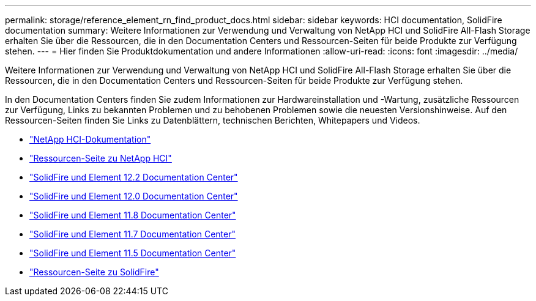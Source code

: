 ---
permalink: storage/reference_element_rn_find_product_docs.html 
sidebar: sidebar 
keywords: HCI documentation, SolidFire documentation 
summary: Weitere Informationen zur Verwendung und Verwaltung von NetApp HCI und SolidFire All-Flash Storage erhalten Sie über die Ressourcen, die in den Documentation Centers und Ressourcen-Seiten für beide Produkte zur Verfügung stehen. 
---
= Hier finden Sie Produktdokumentation und andere Informationen
:allow-uri-read: 
:icons: font
:imagesdir: ../media/


[role="lead"]
Weitere Informationen zur Verwendung und Verwaltung von NetApp HCI und SolidFire All-Flash Storage erhalten Sie über die Ressourcen, die in den Documentation Centers und Ressourcen-Seiten für beide Produkte zur Verfügung stehen.

In den Documentation Centers finden Sie zudem Informationen zur Hardwareinstallation und -Wartung, zusätzliche Ressourcen zur Verfügung, Links zu bekannten Problemen und zu behobenen Problemen sowie die neuesten Versionshinweise. Auf den Ressourcen-Seiten finden Sie Links zu Datenblättern, technischen Berichten, Whitepapers und Videos.

* https://docs.netapp.com/us-en/hci/["NetApp HCI-Dokumentation"^]
* https://www.netapp.com/us/documentation/hci.aspx["Ressourcen-Seite zu NetApp HCI"^]
* http://docs.netapp.com/sfe-122/index.jsp["SolidFire und Element 12.2 Documentation Center"^]
* http://docs.netapp.com/sfe-120/index.jsp["SolidFire und Element 12.0 Documentation Center"^]
* http://docs.netapp.com/sfe-118/index.jsp["SolidFire und Element 11.8 Documentation Center"^]
* http://docs.netapp.com/sfe-117/index.jsp["SolidFire und Element 11.7 Documentation Center"^]
* http://docs.netapp.com/sfe-115/index.jsp["SolidFire und Element 11.5 Documentation Center"^]
* https://www.netapp.com/us/documentation/solidfire.aspx["Ressourcen-Seite zu SolidFire"^]

